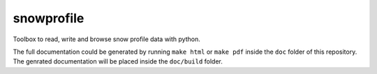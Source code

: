 snowprofile
===========

Toolbox to read, write and browse snow profile data with python.

The full documentation could be generated by running ``make html`` or ``make pdf`` inside the ``doc`` folder of this repository. The genrated documentation will be placed inside the ``doc/build`` folder.
